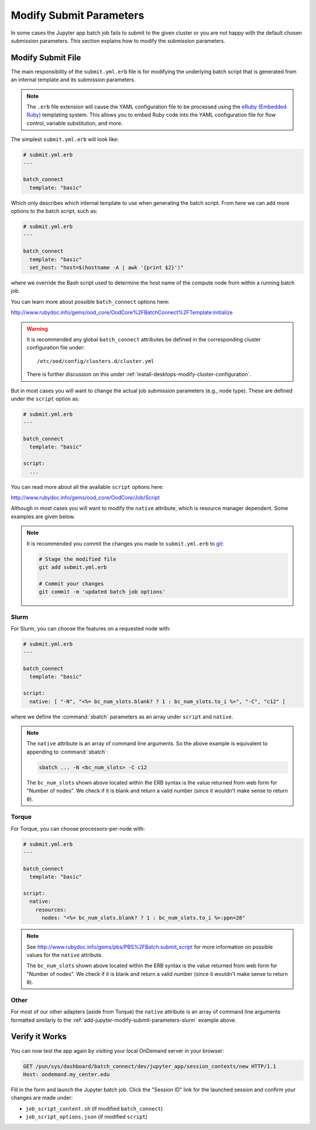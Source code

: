 .. _add-jupyter-modify-submit-parameters:

Modify Submit Parameters
========================

In some cases the Jupyter app batch job fails to submit to the given cluster or
you are not happy with the default chosen submission parameters. This section
explains how to modify the submission parameters.

Modify Submit File
------------------

The main responsibility of the ``submit.yml.erb`` file is for modifying the
underlying batch script that is generated from an internal template and its
submission parameters.

.. note::

   The ``.erb`` file extension will cause the YAML configuration file to be
   processed using the `eRuby (Embedded Ruby)`_ templating system. This allows
   you to embed Ruby code into the YAML configuration file for flow control,
   variable substitution, and more.

The simplest ``submit.yml.erb`` will look like:

.. code-block:: yaml

   # submit.yml.erb
   ---

   batch_connect
     template: "basic"

Which only describes which internal template to use when generating the batch
script. From here we can add more options to the batch script, such as:

.. code-block:: yaml

   # submit.yml.erb
   ---

   batch_connect
     template: "basic"
     set_host: "host=$(hostname -A | awk '{print $2}')"

where we override the Bash script used to determine the host name of the
compute node from within a running batch job.

You can learn more about possible ``batch_connect`` options here:

http://www.rubydoc.info/gems/ood_core/OodCore%2FBatchConnect%2FTemplate:initialize

.. warning::

   It is recommended any global ``batch_connect`` attributes be defined in the
   corresponding cluster configuration file under::

     /etc/ood/config/clusters.d/cluster.yml

   There is further discussion on this under
   :ref:`install-desktops-modify-cluster-configuration`.

But in most cases you will want to change the actual job submission parameters (e.g., node type). These are defined under the ``script`` option as:

.. code-block:: yaml

   # submit.yml.erb
   ---

   batch_connect
     template: "basic"

   script:
     ...

You can read more about all the available ``script`` options here:

http://www.rubydoc.info/gems/ood_core/OodCore/Job/Script

Although in most cases you will want to modify the ``native`` attribute, which
is resource manager dependent. Some examples are given below.

.. note::

   It is recommended you commit the changes you made to ``submit.yml.erb`` to
   `git`_:

   .. code-block:: sh

      # Stage the modified file
      git add submit.yml.erb

      # Commit your changes
      git commit -m 'updated batch job options'

.. _add-jupyter-modify-submit-parameters-slurm:

Slurm
`````

For Slurm, you can choose the features on a requested node with:

.. code-block:: yaml

   # submit.yml.erb
   ---

   batch_connect
     template: "basic"

   script:
     native: [ "-N", "<%= bc_num_slots.blank? ? 1 : bc_num_slots.to_i %>", "-C", "c12" ]

where we define the :command:`sbatch` parameters as an array under ``script`` and
``native``.

.. note::

   The ``native`` attribute is an array of command line arguments. So the above
   example is equivalent to appending to :command:`sbatch`:

   .. code-block:: sh

      sbatch ... -N <bc_num_slots> -C c12

   The ``bc_num_slots`` shown above located within the ERB syntax is the value
   returned from web form for "Number of nodes". We check if it is blank and
   return a valid number (since it wouldn't make sense to return ``0``).

Torque
``````

For Torque, you can choose processors-per-node with:

.. code-block:: yaml

   # submit.yml.erb
   ---

   batch_connect
     template: "basic"

   script:
     native:
       resources:
         nodes: "<%= bc_num_slots.blank? ? 1 : bc_num_slots.to_i %>:ppn=28"

.. note::

   See http://www.rubydoc.info/gems/pbs/PBS%2FBatch:submit_script for more
   information on possible values for the ``native`` attribute.

   The ``bc_num_slots`` shown above located within the ERB syntax is the value
   returned from web form for "Number of nodes". We check if it is blank and
   return a valid number (since it wouldn't make sense to return ``0``).

Other
`````

For most of our other adapters (aside from Torque) the ``native`` attribute is
an array of command line arguments formatted similarly to the
:ref:`add-jupyter-modify-submit-parameters-slurm` example above.

Verify it Works
---------------

You can now test the app again by visiting your local OnDemand server in your
browser:

.. code-block:: http

   GET /pun/sys/dashboard/batch_connect/dev/jupyter_app/session_contexts/new HTTP/1.1
   Host: ondemand.my_center.edu

Fill in the form and launch the Jupyter batch job. Click the "Session ID" link
for the launched session and confirm your changes are made under:

- ``job_script_content.sh`` (if modified ``batch_connect``)
- ``job_script_options.json`` (if modified ``script``)

.. _eruby (embedded ruby): https://en.wikipedia.org/wiki/ERuby
.. _git: https://git-scm.com/
